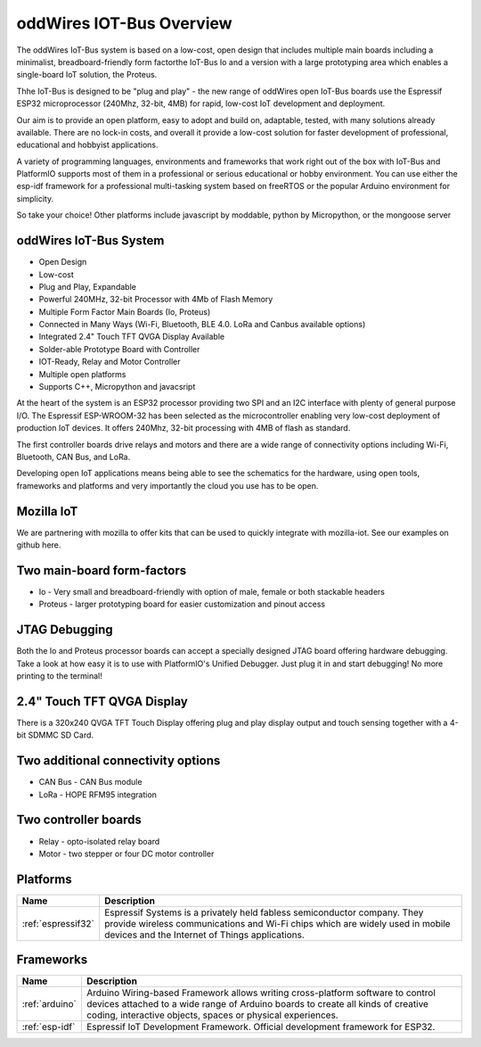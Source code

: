 .. _iot-bus-overview:

oddWires IOT-Bus Overview
=========================

The oddWires IoT-Bus system is based on a low-cost, open design that includes multiple main boards 
including a minimalist, breadboard-friendly form factorthe IoT-Bus Io and a
version with a large prototyping area which enables a single-board IoT solution, the Proteus. 

Thhe IoT-Bus is designed to be "plug and play" - the new range of oddWires open IoT-Bus boards use the 
Espressif ESP32 microprocessor (240Mhz, 32-bit, 4MB) for rapid, low-cost IoT development and deployment. 

Our aim is to provide an open platform, easy to adopt and build on, adaptable, tested, with many solutions already available.
There are no lock-in costs, and overall it provide a low-cost solution for faster development of professional, 
educational and hobbyist applications. 

A variety of programming languages, environments and frameworks that work right out of the box with IoT-Bus and PlatformIO
supports most of them in a professional or serious educational or hobby environment. You can use either the esp-idf framework 
for a professional multi-tasking system based on freeRTOS or the popular Arduino environment for simplicity.

So take your choice! Other platforms include javascript by moddable, python by Micropython, or the mongoose server

oddWires IoT-Bus System
-----------------------

* Open Design
* Low-cost
*	Plug and Play, Expandable
*	Powerful 240MHz, 32-bit Processor with 4Mb of Flash Memory
*	Multiple Form Factor Main Boards (Io, Proteus) 
*	Connected in Many Ways (Wi-Fi, Bluetooth, BLE 4.0. LoRa and Canbus available options)
*	Integrated 2.4" Touch TFT QVGA Display Available 
* Solder-able Prototype Board with Controller
*	IOT-Ready, Relay and Motor Controller
*	Multiple open platforms
*	Supports C++, Micropython and javacsript

At the heart of the system is an ESP32 processor providing two SPI and an I2C interface with plenty of general purpose I/O. 
The Espressif ESP-WROOM-32 has been selected as the microcontroller enabling very low-cost deployment of production IoT devices. 
It offers 240Mhz, 32-bit processing with 4MB of flash as standard.

The first controller boards drive relays and motors and there are a wide range of connectivity options including
Wi-Fi, Bluetooth, CAN Bus, and LoRa.

Developing open IoT applications means being able to see the schematics for the hardware, using open tools,
frameworks and platforms and very importantly the cloud you use has to be open.

Mozilla IoT
-----------

We are partnering with mozilla to offer kits that can be used to quickly integrate with mozilla-iot. 
See our examples on github here. 

Two main-board form-factors
---------------------------

* Io - Very small and breadboard-friendly with option of male, female or both stackable headers
* Proteus - larger prototyping board for easier customization and pinout access

JTAG Debugging
--------------
Both the Io and Proteus processor boards can accept a specially designed JTAG board offering 
hardware debugging. Take a look at how easy it is to use with PlatformIO's Unified Debugger. 
Just plug it in and start debugging! No more printing to the terminal!

2.4" Touch TFT QVGA Display
---------------------------

There is a 320x240 QVGA TFT Touch Display offering plug and play display output and 
touch sensing together with a 4-bit SDMMC SD Card.

Two additional connectivity options
-----------------------------------

* CAN Bus - CAN Bus module
* LoRa - HOPE RFM95 integration

Two controller boards
---------------------

* Relay - opto-isolated relay board
* Motor - two stepper or four DC motor controller

Platforms
---------
.. list-table::
    :header-rows:  1

    * - Name
      - Description

    * - :ref:`espressif32`
      - Espressif Systems is a privately held fabless semiconductor company. They provide wireless communications and Wi-Fi chips which are widely used in mobile devices and the Internet of Things applications.

Frameworks
----------
.. list-table::
    :header-rows:  1

    * - Name
      - Description

    * - :ref:`arduino`
      - Arduino Wiring-based Framework allows writing cross-platform software to control devices attached to a wide range of Arduino boards to create all kinds of creative coding, interactive objects, spaces or physical experiences.

    * - :ref:`esp-idf`
      - Espressif IoT Development Framework. Official development framework for ESP32.



